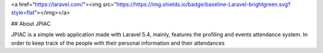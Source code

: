<a href="https://laravel.com/"><img src="https://https://img.shields.io/badge/baseline-Laravel-brightgreen.svg?style=flat"></img></a>

## About JPIAC

JPIAC is a simple web application made with Laravel 5.4, mainly, features the profiling and events attendance system. In order to keep track of the people with their personal information and their attendances

